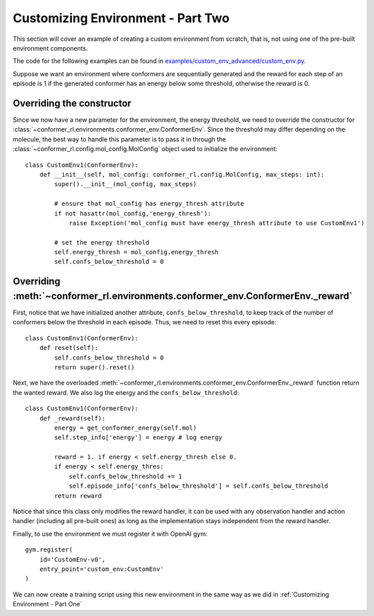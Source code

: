 Customizing Environment - Part Two
==================================

This section will cover an example of creating a custom environment from scratch, 
that is, not using one of the pre-built environment components.

The code for the following examples can be found in
`examples/custom_env_advanced/custom_env.py <https://github.com/ZimmermanGroup/conformer-rl/tree/master/examples/custom_env_advanced>`_.


Suppose we want an environment where conformers are sequentially generated
and the reward for each step of an episode is 1 if the generated conformer has an energy
below some threshold, otherwise the reward is 0.

Overriding the constructor
--------------------------
Since we now have a new parameter for the environment, the energy threshold, we need to override
the constructor for :class:`~conformer_rl.environments.conformer_env.ConformerEnv`. Since the threshold
may differ depending on the molecule, the best way to handle this parameter is to pass it in through the
:class:`~conformer_rl.config.mol_config.MolConfig` object used to initialize the environment::

    class CustomEnv1(ConformerEnv):
        def __init__(self, mol_config: conformer_rl.config.MolConfig, max_steps: int):
            super().__init__(mol_config, max_steps)

            # ensure that mol_config has energy_thresh attribute
            if not hasattr(mol_config,'energy_thresh'):
                raise Exception('mol_config must have energy_thresh attribute to use CustomEnv1')

            # set the energy threshold
            self.energy_thresh = mol_config.energy_thresh
            self.confs_below_threshold = 0

Overriding :meth:`~conformer_rl.environments.conformer_env.ConformerEnv._reward`
--------------------------------------------------------------------------------
First, notice that we have initialized another attribute, ``confs_below_threshold``, to
keep track of the number of conformers below the threshold in each episode. Thus, we need to reset this
every episode::

    class CustomEnv1(ConformerEnv):
        def reset(self):
            self.confs_below_threshold = 0
            return super().reset()

Next, we have the overloaded :meth:`~conformer_rl.environments.conformer_env.ConformerEnv._reward` function
return the wanted reward. We also log the energy and the ``confs_below_threshold``::

    class CustomEnv1(ConformerEnv):
        def _reward(self):
            energy = get_conformer_energy(self.mol)
            self.step_info['energy'] = energy # log energy

            reward = 1. if energy < self.energy_thresh else 0.
            if energy < self.energy_thres:
                self.confs_below_threshold += 1
                self.episode_info['confs_below_threshold'] = self.confs_below_threshold
            return reward

Notice that since this class only modifies the reward handler, it can be used with any
observation handler and action handler (including all pre-built ones) as long as the implementation stays independent from the
reward handler.

Finally, to use the environment we must register it with OpenAI gym::

    gym.register(
        id='CustomEnv-v0',
        entry_point='custom_env:CustomEnv'
    )

We can now create a training script using this new environment in the same way as we did in :ref:`Customizing Environment - Part One`


